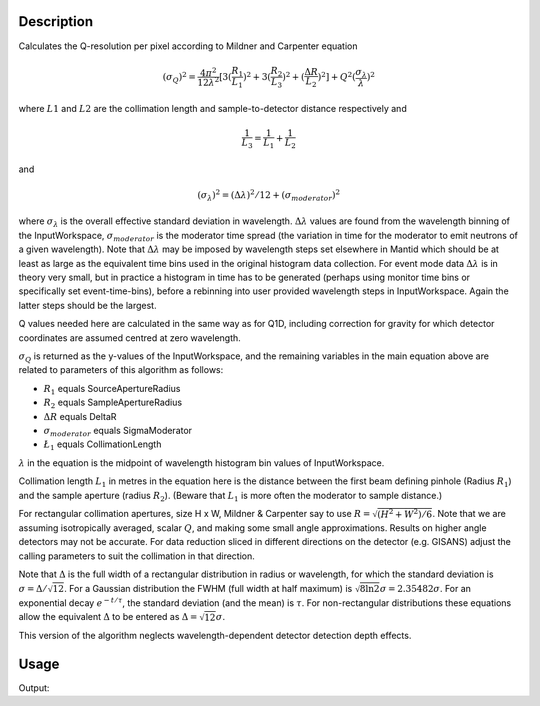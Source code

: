 .. algorithm::

.. summary::

.. alias::

.. properties::

Description
-----------

Calculates the Q-resolution per pixel according to Mildner and Carpenter equation

.. math:: (\sigma_Q )^2 = \frac{4\pi^2}{12\lambda^2} [ 3(\frac{R_1}{L_1})^2 + 3(\frac{R_2}{L_3})^2 + (\frac{\Delta R}{L_2})^2 ] + Q^2(\frac{\sigma_{\lambda}}{\lambda})^2

where :math:`L1` and :math:`L2`  are the collimation length and sample-to-detector distance respectively and 

.. math:: \frac{1}{L_3} = \frac{1}{L_1} + \frac{1}{L_2}

and

.. math:: (\sigma_{\lambda})^2 = (\Delta \lambda )^2 / 12 + (\sigma_{moderator})^2

where :math:`\sigma_{\lambda}` is the overall effective standard deviation in wavelength. 
:math:`\Delta \lambda` values are found from the wavelength binning of the InputWorkspace, 
:math:`\sigma_{moderator}` is the moderator time spread (the variation in time for the moderator 
to emit neutrons of a given wavelength). Note that :math:`\Delta \lambda` may be imposed 
by wavelength steps set elsewhere in Mantid which should be at least as large as the 
equivalent time bins used in the original histogram data collection. For event mode data 
:math:`\Delta \lambda` is in theory very small, but in practice a histogram in 
time has to be generated (perhaps using monitor time bins or specifically set 
event-time-bins), before a rebinning into user provided wavelength steps in InputWorkspace. 
Again the latter steps should be the largest.

Q values needed here are calculated in the same way as for Q1D, including correction 
for gravity for which detector coordinates are assumed centred at zero wavelength.


:math:`\sigma_Q` is returned as the y-values of the InputWorkspace, and the 
remaining variables in the main equation above are related to parameters of this
algorithm as follows:

* :math:`R_1` equals SourceApertureRadius
* :math:`R_2` equals SampleApertureRadius
* :math:`\Delta R` equals DeltaR
* :math:`\sigma_{moderator}` equals SigmaModerator  
* :math:`\L_1` equals CollimationLength

:math:`\lambda` in the equation is the midpoint of wavelength 
histogram bin values of InputWorkspace.

Collimation length :math:`L_1` in metres in the equation here is the distance between the
first beam defining pinhole (Radius :math:`R_1`) and the sample aperture (radius :math:`R_2`).
(Beware that :math:`L_1` is more often the moderator to sample distance.)
 
For rectangular collimation apertures, size H x W, Mildner & Carpenter say to
use :math:`R = \sqrt{( H^2 +W^2)/6 }`. Note that we are assuming isotropically averaged,
scalar :math:`Q`, and making some small angle approximations. Results on higher angle detectors
may not be accurate. For data reduction sliced in different directions on the detector
(e.g. GISANS) adjust the calling parameters to suit the collimation in that direction.

Note that :math:`\Delta` is the full width of a rectangular distribution in radius or wavelength, 
for which the standard deviation is :math:`\sigma=\Delta/\sqrt{12}`. For a Gaussian distribution 
the FWHM (full width at half maximum) is :math:`\sqrt{8\ln{2}}\sigma=2.35482\sigma`. For an exponential decay 
:math:`e^{-t/\tau}`, the standard deviation (and the mean) is :math:`\tau`. For non-rectangular 
distributions these equations allow the equivalent :math:`\Delta` to be entered as :math:`\Delta=\sqrt{12}\sigma`.

This version of the algorithm neglects wavelength-dependent detector detection depth effects.


Usage
-----

.. testcode:: SaveMask

    ws = CreateSampleWorkspace(WorkspaceType="Histogram",Function="One Peak", XUnit="Wavelength")
    
    out = TOFSANSResolutionByPixel(InputWorkspace = ws, SigmaModerator=ws)
    
    for a in range(2):
        for b in range(2):
            print "y "+str(a)+", "+str(b)+":", out.readY(a)[b]




.. testcleanup:: SaveMask

    DeleteWorkspace(ws)
    DeleteWorkspace(out)

Output:

.. testoutput:: SaveMask

    y 0, 0: 0.0
    y 0, 1: 0.0
    y 1, 0: 5.80415239357e-05
    y 1, 1: 6.44905821507e-06

.. categories::

.. sourcelink::
